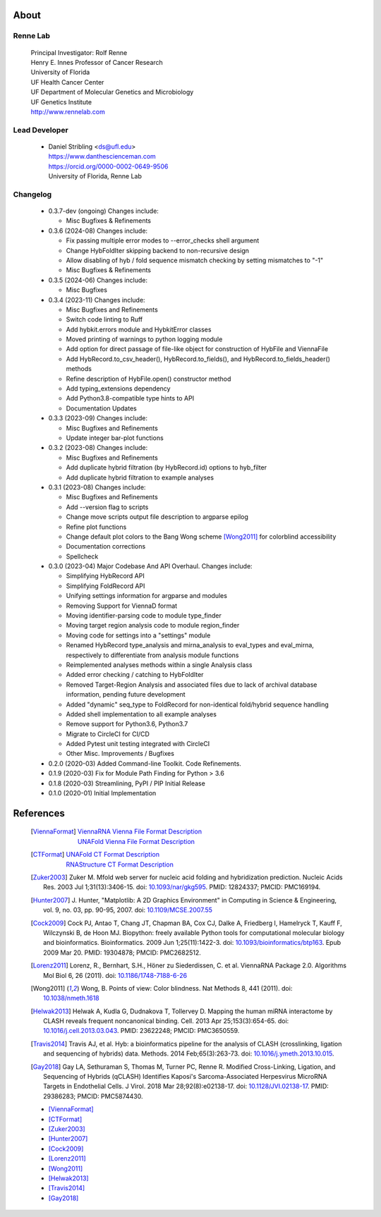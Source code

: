 
About
=====

Renne Lab
---------
    | Principal Investigator: Rolf Renne
    | Henry E. Innes Professor of Cancer Research
    | University of Florida
    | UF Health Cancer Center
    | UF Department of Molecular Genetics and Microbiology
    | UF Genetics Institute
    | http://www.rennelab.com

Lead Developer
--------------
    * | Daniel Stribling <ds@ufl.edu>
      | https://www.danthescienceman.com
      | https://orcid.org/0000-0002-0649-9506
      | University of Florida, Renne Lab

Changelog
---------

    * 0.3.7-dev (ongoing) Changes include:

      * Misc Bugfixes & Refinements

    * 0.3.6 (2024-08) Changes include:

      * Fix passing multiple error modes to --error_checks shell argument
      * Change HybFoldIter skipping backend to non-recursive design
      * Allow disabling of hyb / fold sequence mismatch checking by setting
        mismatches to "-1"
      * Misc Bugfixes & Refinements

    * 0.3.5 (2024-06) Changes include:

      * Misc Bugfixes

    * 0.3.4 (2023-11) Changes include:

      * Misc Bugfixes and Refinements
      * Switch code linting to Ruff
      * Add hybkit.errors module and HybkitError classes
      * Moved printing of warnings to python logging module
      * Add option for direct passage of file-like object for construction of
        HybFile and ViennaFile
      * Add HybRecord.to_csv_header(), HybRecord.to_fields(),
        and HybRecord.to_fields_header() methods
      * Refine description of HybFile.open() constructor method
      * Add typing_extensions dependency
      * Add Python3.8-compatible type hints to API
      * Documentation Updates

    * 0.3.3 (2023-09) Changes include:

      * Misc Bugfixes and Refinements
      * Update integer bar-plot functions

    * 0.3.2 (2023-08) Changes include:

      * Misc Bugfixes and Refinements
      * Add duplicate hybrid filtration (by HybRecord.id) options to hyb_filter
      * Add duplicate hybrid filtration to example analyses

    * 0.3.1 (2023-08) Changes include:

      * Misc Bugfixes and Refinements
      * Add --version flag to scripts
      * Change move scripts output file description to argparse epilog
      * Refine plot functions
      * Change default plot colors to the Bang Wong scheme [Wong2011]_ for
        colorblind accessibility
      * Documentation corrections
      * Spellcheck

    * 0.3.0 (2023-04) Major Codebase And API Overhaul. Changes include:

      * Simplifying HybRecord API
      * Simplifying FoldRecord API
      * Unifying settings information for argparse and modules
      * Removing Support for ViennaD format
      * Moving identifier-parsing code to module type_finder
      * Moving target region analysis code to module region_finder
      * Moving code for settings into a "settings" module
      * Renamed HybRecord type_analysis and mirna_analysis to
        eval_types and eval_mirna, respectively
        to differentiate from analysis module functions
      * Reimplemented analyses methods within a single Analysis class
      * Added error checking / catching to HybFoldIter
      * Removed Target-Region Analysis and associated files
        due to lack of archival database information,
        pending future development
      * Added "dynamic" seq_type to FoldRecord for non-identical fold/hybrid sequence handling
      * Added shell implementation to all example analyses
      * Remove support for Python3.6, Python3.7
      * Migrate to CircleCI for CI/CD
      * Added Pytest unit testing integrated with CircleCI
      * Other Misc. Improvements / Bugfixes

    * 0.2.0  (2020-03) Added Command-line Toolkit. Code Refinements.

    * 0.1.9  (2020-03) Fix for Module Path Finding for Python > 3.6

    * 0.1.8  (2020-03) Streamlining, PyPI / PIP Initial Release

    * 0.1.0  (2020-01) Initial Implementation


References
==========

    .. [ViennaFormat]
         | `ViennaRNA Vienna File Format Description <https://www.tbi.univie.ac.at/RNA/tutorial/#sec2_7>`_
         | `UNAFold Vienna File Format Description <http://www.unafold.org/doc/formats.php#VIENNA>`_

    .. [CTFormat]
          | `UNAFold CT Format Description <http://www.unafold.org/doc/formats.php#CT>`_
          | `RNAStructure CT Format Description
            <https://rna.urmc.rochester.edu/Text/File_Formats.html#CT>`_
    .. [Zuker2003] Zuker M. Mfold web server for nucleic acid folding and hybridization
          prediction. Nucleic Acids Res. 2003 Jul 1;31(13):3406-15.
          doi: `10.1093/nar/gkg595 <https://doi.org/10.1093/nar/gkg595>`_.
          PMID: 12824337; PMCID: PMC169194.
    .. [Hunter2007] J. Hunter, "Matplotlib: A 2D Graphics Environment" in Computing in
           Science & Engineering, vol. 9, no. 03, pp. 90-95, 2007.
           doi: `10.1109/MCSE.2007.55 <https://doi.org/10.1109/MCSE.2007.55>`_
    .. [Cock2009] Cock PJ, Antao T, Chang JT, Chapman BA, Cox CJ, Dalke A, Friedberg I,
           Hamelryck T, Kauff F, Wilczynski B, de Hoon MJ. Biopython: freely available
           Python tools for computational molecular biology and bioinformatics. Bioinformatics.
           2009 Jun 1;25(11):1422-3. doi:
           `10.1093/bioinformatics/btp163 <https://doi.org/10.1093/bioinformatics/btp163>`_.
           Epub 2009 Mar 20.
           PMID: 19304878; PMCID: PMC2682512.
    .. [Lorenz2011] Lorenz, R., Bernhart, S.H., Höner zu Siederdissen, C. et al.
           ViennaRNA Package 2.0. Algorithms Mol Biol 6, 26 (2011).
           doi: `10.1186/1748-7188-6-26 <https://doi.org/10.1186/1748-7188-6-26>`_
    .. [Wong2011] Wong, B. Points of view: Color blindness. Nat Methods 8, 441 (2011).
           doi: `10.1038/nmeth.1618 <https://doi.org/10.1038/nmeth.1618>`_
    .. [Helwak2013] Helwak A, Kudla G, Dudnakova T, Tollervey D. Mapping the human miRNA
           interactome by CLASH reveals frequent noncanonical binding. Cell. 2013
           Apr 25;153(3):654-65. doi:
           `10.1016/j.cell.2013.03.043 <https://doi.org/10.1016/j.cell.2013.03.043>`_.
           PMID: 23622248; PMCID: PMC3650559.
    .. [Travis2014] Travis AJ, et al. Hyb: a bioinformatics pipeline for the analysis of
           CLASH (crosslinking, ligation and sequencing of hybrids) data.
           Methods. 2014 Feb;65(3):263-73.
           doi: `10.1016/j.ymeth.2013.10.015 <https://doi.org/10.1016/j.ymeth.2013.10.015>`_.
    .. [Gay2018] Gay LA, Sethuraman S, Thomas M, Turner PC, Renne R. Modified Cross-Linking,
           Ligation, and Sequencing of Hybrids (qCLASH) Identifies Kaposi's
           Sarcoma-Associated Herpesvirus MicroRNA Targets in Endothelial Cells.
           J Virol. 2018 Mar 28;92(8):e02138-17.
           doi: `10.1128/JVI.02138-17 <https://doi.org/10.1128/JVI.02138-17>`_.
           PMID: 29386283; PMCID: PMC5874430.


    * [ViennaFormat]_
    * [CTFormat]_
    * [Zuker2003]_
    * [Hunter2007]_
    * [Cock2009]_
    * [Lorenz2011]_
    * [Wong2011]_
    * [Helwak2013]_
    * [Travis2014]_
    * [Gay2018]_





